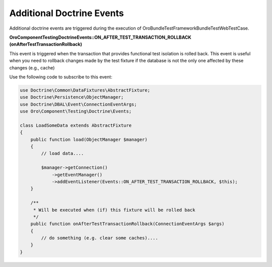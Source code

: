 .. _bundle-docs-platform-test-framework-doctrine-events:

Additional Doctrine Events
==========================

Additional doctrine events are triggered during the execution of \Oro\Bundle\TestFrameworkBundle\Test\WebTestCase.

**\Oro\Component\Testing\Doctrine\Events::ON_AFTER_TEST_TRANSACTION_ROLLBACK (onAfterTestTransactionRollback)**

This event is triggered when the transaction that provides functional test isolation is rolled back. This event is useful when you need to rollback changes made by the test fixture if the database is not the only one affected by these changes (e.g., cache)

Use the following code to subscribe to this event:

.. code-block:: php


    use Doctrine\Common\DataFixtures\AbstractFixture;
    use Doctrine\Persistence\ObjectManager;
    use Doctrine\DBAL\Event\ConnectionEventArgs;
    use Oro\Component\Testing\Doctrine\Events;

    class LoadSomeData extends AbstractFixture
    {
        public function load(ObjectManager $manager)
        {
            // load data....

            $manager->getConnection()
                ->getEventManager()
                ->addEventListener(Events::ON_AFTER_TEST_TRANSACTION_ROLLBACK, $this);
        }

        /**
         * Will be executed when (if) this fixture will be rolled back
         */
        public function onAfterTestTransactionRollback(ConnectionEventArgs $args)
        {
            // do something (e.g. clear some caches)....
        }
    }

